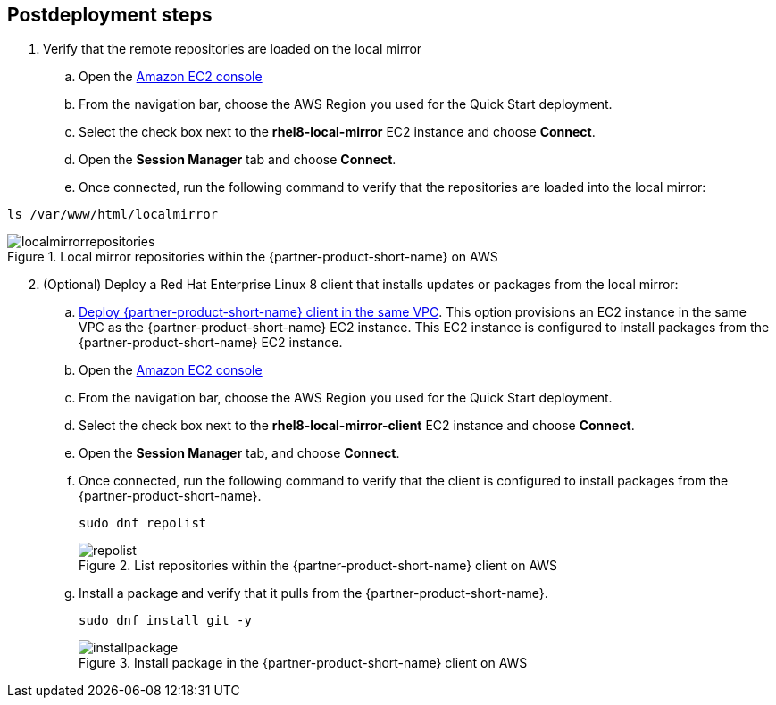 // Include any postdeployment steps here, such as steps necessary to test that the deployment was successful. If there are no postdeployment steps, leave this file empty.

== Postdeployment steps

. Verify that the remote repositories are loaded on the local mirror

.. Open the https://console.aws.amazon.com/ec2/v2/home#Instances:instanceState=running[Amazon EC2 console^]
.. From the navigation bar, choose the AWS Region you used for the Quick Start deployment.
.. Select the check box next to the *rhel8-local-mirror* EC2 instance and choose *Connect*.
.. Open the *Session Manager* tab and choose *Connect*.
.. Once connected, run the following command to verify that the repositories are loaded into the local mirror:

```
ls /var/www/html/localmirror
```

[#localmirrorrepositories]
.Local mirror repositories within the {partner-product-short-name} on AWS
image::../docs/deployment_guide/images/local_mirror_repositories.png[localmirrorrepositories]

[start=2]
. (Optional) Deploy a Red Hat Enterprise Linux 8 client that installs updates or packages from the local mirror:

.. http://qs_launch_permalink[Deploy {partner-product-short-name} client in the same VPC^]. This option provisions an EC2 instance in the same VPC as the {partner-product-short-name} EC2 instance. This EC2 instance is configured to install packages from the {partner-product-short-name} EC2 instance.
.. Open the https://console.aws.amazon.com/ec2/v2/home#Instances:instanceState=running[Amazon EC2 console^]
.. From the navigation bar, choose the AWS Region you used for the Quick Start deployment.
.. Select the check box next to the *rhel8-local-mirror-client* EC2 instance and choose *Connect*.
.. Open the *Session Manager* tab, and choose *Connect*.
.. Once connected, run the following command to verify that the client is configured to install packages from the {partner-product-short-name}.
+
```
sudo dnf repolist
```
+
[#repolist]
.List repositories within the {partner-product-short-name} client on AWS
image::../docs/deployment_guide/images/repo_list.png[repolist]
+
.. Install a package and verify that it pulls from the {partner-product-short-name}.
+
```
sudo dnf install git -y
```
+
[#installpackage]
.Install package in the {partner-product-short-name} client on AWS
image::../docs/deployment_guide/images/install_package.png[installpackage]